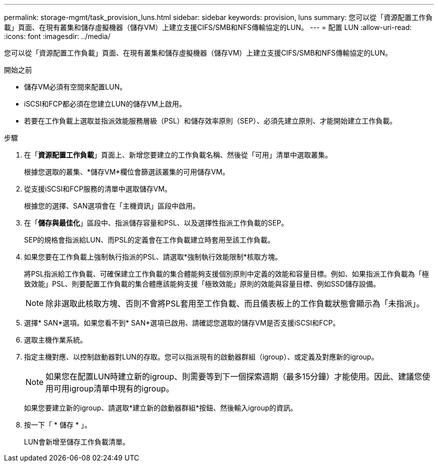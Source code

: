---
permalink: storage-mgmt/task_provision_luns.html 
sidebar: sidebar 
keywords: provision, luns 
summary: 您可以從「資源配置工作負載」頁面、在現有叢集和儲存虛擬機器（儲存VM）上建立支援CIFS/SMB和NFS傳輸協定的LUN。 
---
= 配置 LUN
:allow-uri-read: 
:icons: font
:imagesdir: ../media/


[role="lead"]
您可以從「資源配置工作負載」頁面、在現有叢集和儲存虛擬機器（儲存VM）上建立支援CIFS/SMB和NFS傳輸協定的LUN。

.開始之前
* 儲存VM必須有空間來配置LUN。
* iSCSI和FCP都必須在您建立LUN的儲存VM上啟用。
* 若要在工作負載上選取並指派效能服務層級（PSL）和儲存效率原則（SEP）、必須先建立原則、才能開始建立工作負載。


.步驟
. 在「*資源配置工作負載*」頁面上、新增您要建立的工作負載名稱、然後從「可用」清單中選取叢集。
+
根據您選取的叢集、*儲存VM*欄位會篩選該叢集的可用儲存VM。

. 從支援iSCSI和FCP服務的清單中選取儲存VM。
+
根據您的選擇、SAN選項會在「主機資訊」區段中啟用。

. 在「*儲存與最佳化*」區段中、指派儲存容量和PSL、以及選擇性指派工作負載的SEP。
+
SEP的規格會指派給LUN、而PSL的定義會在工作負載建立時套用至該工作負載。

. 如果您要在工作負載上強制執行指派的PSL、請選取*強制執行效能限制*核取方塊。
+
將PSL指派給工作負載、可確保建立工作負載的集合體能夠支援個別原則中定義的效能和容量目標。例如、如果指派工作負載為「極致效能」PSL、則要配置工作負載的集合體應該能夠支援「極致效能」原則的效能與容量目標、例如SSD儲存設備。

+
[NOTE]
====
除非選取此核取方塊、否則不會將PSL套用至工作負載、而且儀表板上的工作負載狀態會顯示為「未指派」。

====
. 選擇* SAN*選項。如果您看不到* SAN*選項已啟用、請確認您選取的儲存VM是否支援iSCSI和FCP。
. 選取主機作業系統。
. 指定主機對應、以控制啟動器對LUN的存取。您可以指派現有的啟動器群組（igroup）、或定義及對應新的igroup。
+
[NOTE]
====
如果您在配置LUN時建立新的igroup、則需要等到下一個探索週期（最多15分鐘）才能使用。因此、建議您使用可用igroup清單中現有的igroup。

====
+
如果您要建立新的igroup、請選取*建立新的啟動器群組*按鈕、然後輸入igroup的資訊。

. 按一下「 * 儲存 * 」。
+
LUN會新增至儲存工作負載清單。



